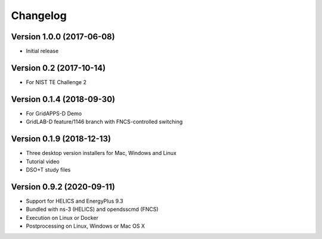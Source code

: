Changelog
=========

Version 1.0.0 (2017-06-08)
--------------------------

* Initial release

Version 0.2 (2017-10-14)
------------------------

* For NIST TE Challenge 2

Version 0.1.4 (2018-09-30)
--------------------------

* For GridAPPS-D Demo
* GridLAB-D feature/1146 branch with FNCS-controlled switching

Version 0.1.9 (2018-12-13)
--------------------------

* Three desktop version installers for Mac, Windows and Linux
* Tutorial video
* DSO+T study files

Version 0.9.2 (2020-09-11)
--------------------------

* Support for HELICS and EnergyPlus 9.3
* Bundled with ns-3 (HELICS) and opendsscmd (FNCS)
* Execution on Linux or Docker
* Postprocessing on Linux, Windows or Mac OS X





